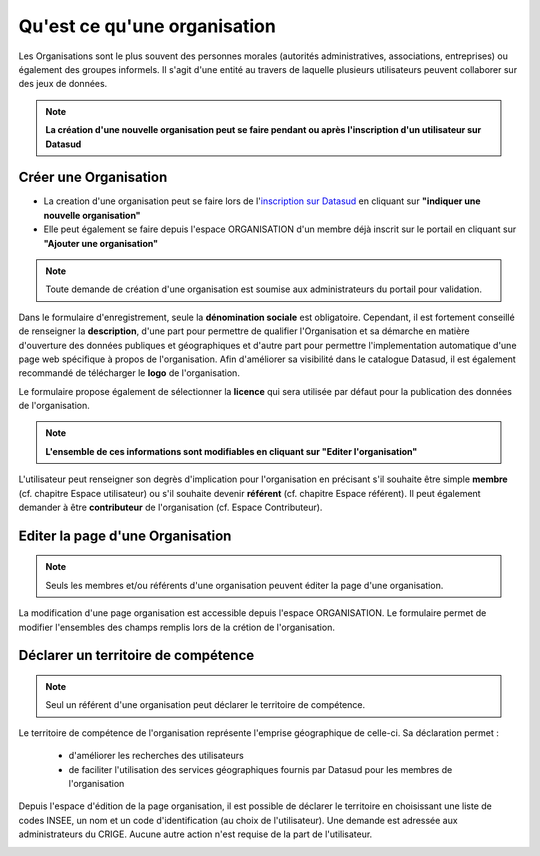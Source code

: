 =============================
Qu'est ce qu'une organisation
=============================

Les Organisations sont le plus souvent des personnes morales (autorités administratives, associations, entreprises) ou également des groupes informels.
Il s'agit d'une entité au travers de laquelle plusieurs utilisateurs peuvent collaborer sur des jeux de données.

.. note:: **La création d'une nouvelle organisation peut se faire pendant ou après l'inscription d'un utilisateur sur Datasud**

----------------------------------------------
Créer une Organisation
----------------------------------------------

* La creation d'une organisation peut se faire lors de l'`inscription sur Datasud <https://publier.datasud.fr/account/create>`_ en cliquant sur **"indiquer une nouvelle organisation"**

* Elle peut également se faire depuis l'espace ORGANISATION d'un membre déjà inscrit sur le portail en cliquant sur **"Ajouter une organisation"**

.. note:: Toute demande de création d'une organisation est soumise aux administrateurs du portail pour validation.

Dans le formulaire d'enregistrement, seule la **dénomination sociale** est obligatoire. Cependant, il est fortement conseillé de renseigner la **description**, d'une part pour permettre de qualifier l'Organisation et sa démarche en matière d'ouverture des données publiques et géographiques et d'autre part pour permettre l'implementation automatique d'une page web spécifique à propos de l'organisation.
Afin d'améliorer sa visibilité dans le catalogue Datasud, il est également recommandé de télécharger le **logo** de l'organisation.

Le formulaire propose également de sélectionner la **licence** qui sera utilisée par défaut pour la publication des données de l'organisation.

.. note:: **L'ensemble de ces informations sont modifiables en cliquant sur "Editer l'organisation"**

L'utilisateur peut renseigner son degrès d'implication pour l'organisation en précisant s'il souhaite être simple **membre** (cf. chapitre Espace utilisateur) ou s'il souhaite devenir **référent** (cf. chapitre Espace référent). Il peut également demander à être **contributeur** de l'organisation (cf. Espace Contributeur).

----------------------------------------------
Editer la page d'une Organisation
----------------------------------------------

.. note:: Seuls les membres et/ou référents d'une organisation peuvent éditer la page d'une organisation.

La modification d'une page organisation est accessible depuis l'espace ORGANISATION. Le formulaire permet de modifier l'ensembles des champs remplis lors de la crétion de l'organisation.

.. image:: Onglet_organisation.PNG

----------------------------------------------
Déclarer un territoire de compétence
----------------------------------------------

.. note:: Seul un référent d'une organisation peut déclarer le territoire de compétence.

Le territoire de compétence de l'organisation représente l'emprise géographique de celle-ci. 
Sa déclaration permet :
	* d'améliorer les recherches des utilisateurs
	* de faciliter l'utilisation des services géographiques fournis par Datasud pour les membres de l'organisation

Depuis l'espace d'édition de la page organisation, il est possible de déclarer le territoire en choisissant une liste de codes INSEE, un nom et un code d'identification (au choix de l'utilisateur). Une demande est adressée aux administrateurs du CRIGE. Aucune autre action n'est requise de la part de l'utilisateur.

.. image:: Territoire_competence.PNG
